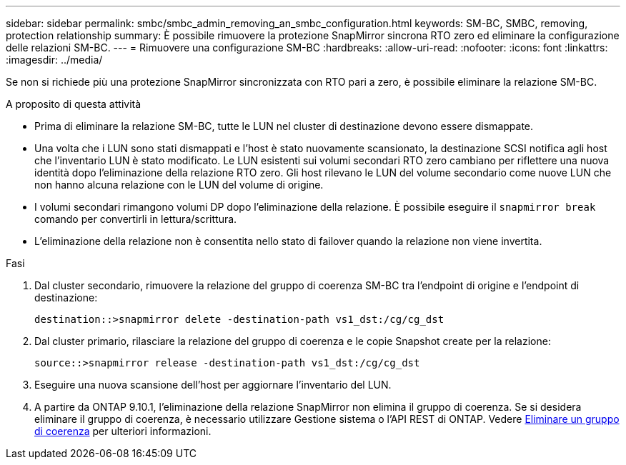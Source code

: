 ---
sidebar: sidebar 
permalink: smbc/smbc_admin_removing_an_smbc_configuration.html 
keywords: SM-BC, SMBC, removing, protection relationship 
summary: È possibile rimuovere la protezione SnapMirror sincrona RTO zero ed eliminare la configurazione delle relazioni SM-BC. 
---
= Rimuovere una configurazione SM-BC
:hardbreaks:
:allow-uri-read: 
:nofooter: 
:icons: font
:linkattrs: 
:imagesdir: ../media/


[role="lead"]
Se non si richiede più una protezione SnapMirror sincronizzata con RTO pari a zero, è possibile eliminare la relazione SM-BC.

.A proposito di questa attività
* Prima di eliminare la relazione SM-BC, tutte le LUN nel cluster di destinazione devono essere dismappate.
* Una volta che i LUN sono stati dismappati e l'host è stato nuovamente scansionato, la destinazione SCSI notifica agli host che l'inventario LUN è stato modificato. Le LUN esistenti sui volumi secondari RTO zero cambiano per riflettere una nuova identità dopo l'eliminazione della relazione RTO zero. Gli host rilevano le LUN del volume secondario come nuove LUN che non hanno alcuna relazione con le LUN del volume di origine.
* I volumi secondari rimangono volumi DP dopo l'eliminazione della relazione. È possibile eseguire il `snapmirror break` comando per convertirli in lettura/scrittura.
* L'eliminazione della relazione non è consentita nello stato di failover quando la relazione non viene invertita.


.Fasi
. Dal cluster secondario, rimuovere la relazione del gruppo di coerenza SM-BC tra l'endpoint di origine e l'endpoint di destinazione:
+
`destination::>snapmirror delete -destination-path vs1_dst:/cg/cg_dst`

. Dal cluster primario, rilasciare la relazione del gruppo di coerenza e le copie Snapshot create per la relazione:
+
`source::>snapmirror release -destination-path vs1_dst:/cg/cg_dst`

. Eseguire una nuova scansione dell'host per aggiornare l'inventario del LUN.
. A partire da ONTAP 9.10.1, l'eliminazione della relazione SnapMirror non elimina il gruppo di coerenza. Se si desidera eliminare il gruppo di coerenza, è necessario utilizzare Gestione sistema o l'API REST di ONTAP. Vedere xref:../consistency-groups/delete-task.adoc[Eliminare un gruppo di coerenza] per ulteriori informazioni.

